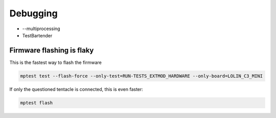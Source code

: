 Debugging
=========

* --multiprocessing
* TestBartender


Firmware flashing is flaky
--------------------------------

This is the fastest way to flash the firmware

.. code-block:: bash

    mptest test --flash-force --only-test=RUN-TESTS_EXTMOD_HARDWARE --only-board=LOLIN_C3_MINI

If only the questioned tentacle is connected, this is even faster:

.. code-block:: bash

    mptest flash


